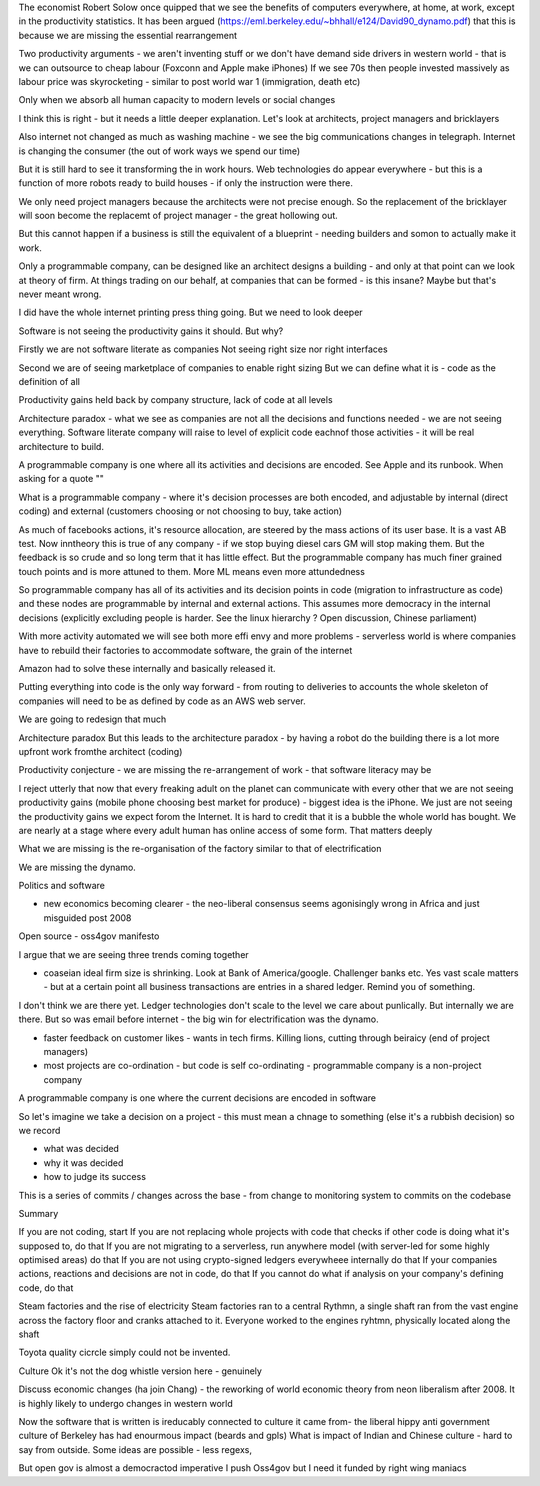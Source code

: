 
The economist Robert Solow once quipped that we see the benefits of computers everywhere, at home, at work, except in the productivity statistics.  It has been argued (https://eml.berkeley.edu/~bhhall/e124/David90_dynamo.pdf) that this is because we are missing the essential rearrangement 

Two productivity arguments - we aren't inventing stuff or we don't have demand side drivers in western world - that is we can outsource to cheap labour (Foxconn and Apple make iPhones)
If we see 70s then people invested massively as labour price was skyrocketing - similar to post world war 1 (immigration, death etc)

Only when we absorb all human capacity to modern levels or social changes 

I think this is right - but it needs a little deeper explanation. Let's look at architects, project managers and bricklayers

Also internet not changed as much as washing machine - we see the big communications changes in telegraph. Internet is changing the consumer (the out of work ways we spend our time)

But it is still hard to see it transforming the in work hours.  Web technologies do appear everywhere - but this is a function of more robots ready to build houses - if only the instruction were there.



We only need project managers because the architects were not precise enough. So the replacement of the bricklayer will soon become the replacemt of project manager - the great hollowing out.

But this cannot happen if a business is still the equivalent of a blueprint - needing builders and somon to actually make it work.

Only a programmable company, can be designed like an architect designs a building - and only at that point can we look at theory of firm. At things trading on our behalf, at companies that can be formed - is this insane? Maybe but that's never meant wrong.


I did have the whole internet printing press thing going.
But we need to look deeper

Software is not seeing the productivity gains it should.
But why?

Firstly we are not software literate as companies
Not seeing right size nor right interfaces

Second we are  of seeing marketplace of companies to enable right sizing 
But we can define what it is - code as the definition of all


Productivity gains held back by company structure, lack of code at all levels 

Architecture paradox - what we see as companies  are not all the decisions and functions needed - we are not seeing everything. Software literate company will raise to level of explicit code eachnof those activities - it will be real architecture to build.

A programmable company is one where all its activities and decisions are encoded. See Apple and its runbook.  When asking for a quote ""


What is a programmable company - where it's decision processes are both encoded, and adjustable by internal (direct coding) and external (customers choosing or not choosing to buy, take action)

As much of facebooks actions, it's resource allocation, are steered by the mass actions of its user base. It is a vast AB test. Now inntheory this is true of any company - if we stop buying diesel cars GM will stop making them. But the feedback is so crude and so long term that it has little effect.  But the programmable company has much finer grained touch points and is more attuned to them. More ML means even more attundedness 


So programmable company has all of its activities and its decision points in code (migration to infrastructure as code) and these nodes are programmable by internal and external actions.  This assumes more democracy in the internal decisions (explicitly excluding people is harder. See the linux hierarchy ? Open discussion, Chinese parliament)

With more activity automated we will see both more effi envy and more problems - serverless world is where companies have to rebuild their factories to accommodate software, the grain of the internet 

Amazon had to solve these internally and basically released it.

Putting everything into code is the only way forward - from routing to deliveries to accounts the whole skeleton of companies will need to be as defined by code as an AWS web server.

We are going to redesign that much


Architecture paradox 
But this leads to the architecture paradox - by having a robot do the building there is a lot more upfront work fromthe architect (coding)

Productivity conjecture
- we are missing the re-arrangement of work - that software literacy may be 

I reject utterly that now that every freaking adult on the planet can communicate with every other that we are not seeing productivity gains (mobile phone choosing best market for produce)
- biggest idea is the iPhone. We just are not seeing the productivity gains we expect forom the Internet. It is hard to credit that it is a bubble the whole world has bought. We are nearly at a stage where every adult human has online access of some form.  That matters deeply

What we are missing is the re-organisation of the factory similar to that of electrification

We are missing the dynamo. 




Politics and software

- new economics becoming clearer - the neo-liberal consensus seems agonisingly wrong in Africa and just misguided post 2008
Open source - oss4gov manifesto



I argue that we are seeing three trends coming together

- coaseian ideal firm size is shrinking. Look at Bank of America/google.  Challenger banks etc. Yes vast scale matters - but at a certain point all business transactions are entries in a shared ledger. Remind you of something.


I don't think we are there yet. Ledger technologies don't scale to the level we care about punlically. But internally we are there.  But so was email before internet - the big win for electrification was the dynamo. 

- faster feedback on customer likes - wants in tech firms. Killing lions, cutting through beiraicy (end of project managers) 
- most projects are co-ordination - but code is self co-ordinating - programmable company is a non-project company

A programmable company is one where the current decisions are encoded in software

So let's imagine we take a decision on a project - this must mean a chnage to something (else it's a rubbish decision) so we record 

- what was decided
- why it was decided
- how to judge its success

This is a series of commits / changes across the base - from change to monitoring system to commits on the codebase 


Summary

If you are not coding, start
If you are not replacing whole projects with code that checks if other code is doing what it's supposed to, do that
If you are not migrating to a serverless, run anywhere model (with server-led for some highly optimised areas) do that
If you are not using crypto-signed ledgers everywheee internally do that
If your companies actions, reactions and decisions are not in code, do that
If you cannot do what if analysis on your company's defining code, do that




Steam factories and the rise of electricity
Steam factories ran to a central Rythmn, a single shaft ran from the vast engine across the factory floor and cranks attached to it. Everyone worked to the engines ryhtmn, physically located along the shaft

Toyota quality cicrcle simply could not be invented.



Culture 
Ok it's not the dog whistle version here - genuinely

Discuss economic changes (ha join Chang) - the reworking of world economic theory from neon liberalism after 2008. It is highly likely to undergo changes in western world

Now the software that is written is ireducably connected to culture it came from- the liberal hippy anti government culture of Berkeley has had enourmous impact (beards and gpls)
What is impact of Indian and Chinese culture - hard to say from outside. Some ideas are possible - less regexs, 

But open gov is almost a democractod imperative
I push Oss4gov but I need it funded by right wing maniacs


